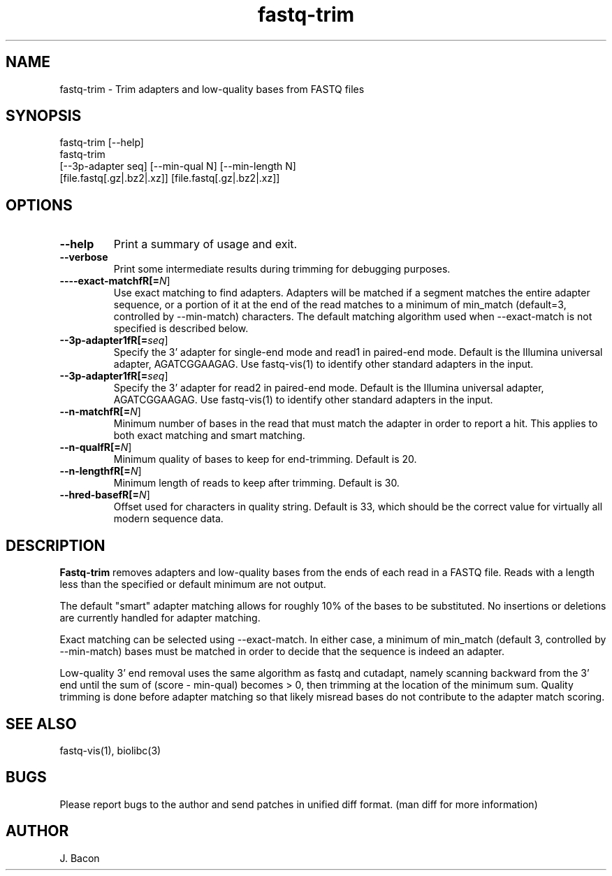 .TH fastq-trim 1
.SH NAME    \" Section header
.PP
 
fastq-trim - Trim adapters and low-quality bases from FASTQ files

\" Convention:
\" Underline anything that is typed verbatim - commands, etc.
.SH SYNOPSIS
.PP
.nf 
.na 
fastq-trim [--help]
fastq-trim
    [--3p-adapter seq] [--min-qual N] [--min-length N]
    [file.fastq[.gz|.bz2|.xz]] [file.fastq[.gz|.bz2|.xz]]
.ad
.fi

.SH OPTIONS
.TP
\fB\-\-help\fR
Print a summary of usage and exit.

.TP
\fB\-\-verbose\fR
Print some intermediate results during trimming for debugging purposes.

.TP
\fB\-\-\--exact-matchfR[=\fIN\fR]
Use exact matching to find adapters.  Adapters will be matched if a segment
matches the entire adapter sequence, or a portion of it at the end of the
read matches to a minimum of min_match (default=3, controlled by
--min-match) characters.  The default matching algorithm used when
--exact-match is not specified is described below.

.TP
\fB\-\-\3p-adapter1fR[=\fIseq\fR]
Specify the 3' adapter for single-end mode and read1 in paired-end mode.
Default is the Illumina universal
adapter, AGATCGGAAGAG.  Use fastq-vis(1) to identify other standard adapters
in the input.

.TP
\fB\-\-\3p-adapter1fR[=\fIseq\fR]
Specify the 3' adapter for read2 in paired-end mode.
Default is the Illumina universal
adapter, AGATCGGAAGAG.  Use fastq-vis(1) to identify other standard adapters
in the input.

.TP
\fB\-\-\min-matchfR[=\fIN\fR]
Minimum number of bases in the read that must match the adapter in order
to report a hit.  This applies to both exact matching and smart matching.

.TP
\fB\-\-\min-qualfR[=\fIN\fR]
Minimum quality of bases to keep for end-trimming.  Default is 20.

.TP
\fB\-\-\min-lengthfR[=\fIN\fR]
Minimum length of reads to keep after trimming.  Default is 30.

.TP
\fB\-\-\phred-basefR[=\fIN\fR]
Offset used for characters in quality string.  Default is 33, which should
be the correct value for virtually all modern sequence data.

.SH "DESCRIPTION"

.B Fastq-trim
removes adapters and low-quality bases from the ends of each read in a
FASTQ file.  Reads with a length less than the specified or default
minimum are not output.

The default "smart" adapter matching allows for roughly 10% of the bases to be
substituted.  No insertions or deletions are currently handled for adapter
matching.

Exact matching can be selected using --exact-match.
In either case, a minimum of min_match (default 3, controlled by
--min-match) bases must be matched in order to decide that the sequence
is indeed an adapter.

Low-quality 3' end removal uses the same algorithm as fastq and cutadapt,
namely scanning backward from the 3' end until the sum of (score - min-qual)
becomes > 0, then trimming at the location of the minimum sum.  Quality
trimming is done before adapter matching so that likely misread bases do not
contribute to the adapter match scoring.

.SH "SEE ALSO"
fastq-vis(1), biolibc(3)

.SH BUGS
Please report bugs to the author and send patches in unified diff format.
(man diff for more information)

.SH AUTHOR
.nf
.na
J. Bacon
